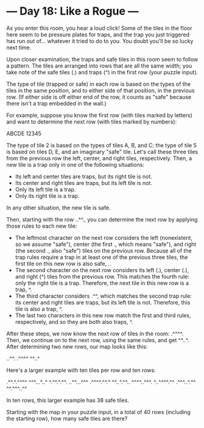 * --- Day 18: Like a Rogue ---

   As you enter this room, you hear a loud click! Some of the tiles in the
   floor here seem to be pressure plates for traps, and the trap you just
   triggered has run out of... whatever it tried to do to you. You doubt
   you'll be so lucky next time.

   Upon closer examination, the traps and safe tiles in this room seem to
   follow a pattern. The tiles are arranged into rows that are all the same
   width; you take note of the safe tiles (.) and traps (^) in the first row
   (your puzzle input).

   The type of tile (trapped or safe) in each row is based on the types of
   the tiles in the same position, and to either side of that position, in
   the previous row. (If either side is off either end of the row, it counts
   as "safe" because there isn't a trap embedded in the wall.)

   For example, suppose you know the first row (with tiles marked by letters)
   and want to determine the next row (with tiles marked by numbers):

 ABCDE
 12345

   The type of tile 2 is based on the types of tiles A, B, and C; the type of
   tile 5 is based on tiles D, E, and an imaginary "safe" tile. Let's call
   these three tiles from the previous row the left, center, and right tiles,
   respectively. Then, a new tile is a trap only in one of the following
   situations:

     * Its left and center tiles are traps, but its right tile is not.
     * Its center and right tiles are traps, but its left tile is not.
     * Only its left tile is a trap.
     * Only its right tile is a trap.

   In any other situation, the new tile is safe.

   Then, starting with the row ..^^., you can determine the next row by
   applying those rules to each new tile:

     * The leftmost character on the next row considers the left
       (nonexistent, so we assume "safe"), center (the first ., which means
       "safe"), and right (the second ., also "safe") tiles on the previous
       row. Because all of the trap rules require a trap in at least one of
       the previous three tiles, the first tile on this new row is also safe,
       ..
     * The second character on the next row considers its left (.), center
       (.), and right (^) tiles from the previous row. This matches the
       fourth rule: only the right tile is a trap. Therefore, the next tile
       in this new row is a trap, ^.
     * The third character considers .^^, which matches the second trap rule:
       its center and right tiles are traps, but its left tile is not.
       Therefore, this tile is also a trap, ^.
     * The last two characters in this new row match the first and third
       rules, respectively, and so they are both also traps, ^.

   After these steps, we now know the next row of tiles in the room: .^^^^.
   Then, we continue on to the next row, using the same rules, and get ^^..^.
   After determining two new rows, our map looks like this:

 ..^^.
 .^^^^
 ^^..^

   Here's a larger example with ten tiles per row and ten rows:

 .^^.^.^^^^
 ^^^...^..^
 ^.^^.^.^^.
 ..^^...^^^
 .^^^^.^^.^
 ^^..^.^^..
 ^^^^..^^^.
 ^..^^^^.^^
 .^^^..^.^^
 ^^.^^^..^^

   In ten rows, this larger example has 38 safe tiles.

   Starting with the map in your puzzle input, in a total of 40 rows
   (including the starting row), how many safe tiles are there?


